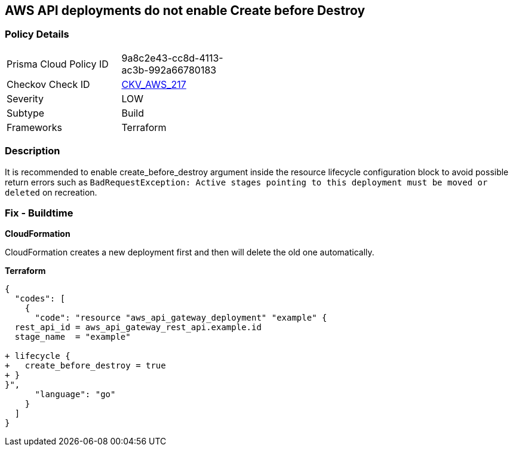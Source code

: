 == AWS API deployments do not enable Create before Destroy


=== Policy Details 

[width=45%]
[cols="1,1"]
|=== 
|Prisma Cloud Policy ID 
| 9a8c2e43-cc8d-4113-ac3b-992a66780183

|Checkov Check ID 
| https://github.com/bridgecrewio/checkov/tree/master/checkov/terraform/checks/resource/aws/APIGatewayDeploymentCreateBeforeDestroy.py[CKV_AWS_217]

|Severity
|LOW

|Subtype
|Build

|Frameworks
|Terraform

|=== 



=== Description 


It is recommended to enable create_before_destroy argument inside the resource lifecycle configuration block to avoid possible return errors such as `BadRequestException: Active stages pointing to this deployment must be moved or deleted` on recreation.

=== Fix - Buildtime


*CloudFormation* 


CloudFormation creates a new deployment first and then will delete the old one automatically.


*Terraform* 




[source,go]
----
{
  "codes": [
    {
      "code": "resource "aws_api_gateway_deployment" "example" {
  rest_api_id = aws_api_gateway_rest_api.example.id
  stage_name  = "example"
  
+ lifecycle {
+   create_before_destroy = true
+ }
}",
      "language": "go"
    }
  ]
}
----
